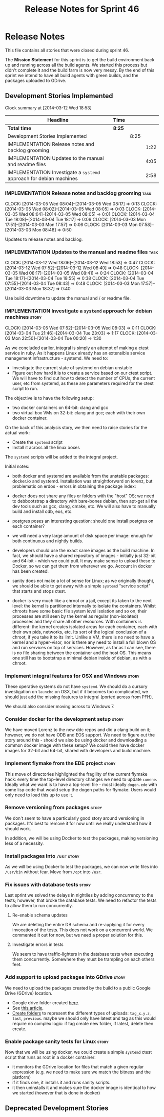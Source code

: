 #+title: Release Notes for Sprint 46
#+options: date:nil toc:nil author:nil num:nil
#+todo: ANALYSIS IMPLEMENTATION TESTING | COMPLETED CANCELLED
#+tags: story(s) epic(e) task(t) note(n) spike(p)

* Release Notes

This file contains all stories that were closed during sprint 46.

The *Mission Statement* for this sprint is to get the build
environment back up and running across all the build agents. We
started this process but didn't complete it and the build farm is now
very messy. By the end of this sprint we intend to have all build
agents with green builds, and the packages uploaded to GDrive.

** Development Stories Implemented

#+begin: clocktable :maxlevel 3 :scope subtree
Clock summary at [2014-03-12 Wed 18:53]

| Headline                                                            | Time   |      |      |
|---------------------------------------------------------------------+--------+------+------|
| *Total time*                                                        | *8:25* |      |      |
|---------------------------------------------------------------------+--------+------+------|
| Development Stories Implemented                                     |        | 8:25 |      |
| IMPLEMENTATION Release notes and backlog grooming                   |        |      | 1:22 |
| IMPLEMENTATION Updates to the manual and readme files               |        |      | 4:05 |
| IMPLEMENTATION Investigate a =systemd= approach for debian machines |        |      | 2:58 |
#+end:

*** IMPLEMENTATION Release notes and backlog grooming                  :task:
    CLOCK: [2014-03-05 Wed 08:04]--[2014-03-05 Wed 08:17] =>  0:13
    CLOCK: [2014-03-05 Wed 08:02]--[2014-03-05 Wed 08:05] =>  0:03
    CLOCK: [2014-03-05 Wed 08:04]--[2014-03-05 Wed 08:05] =>  0:01
    CLOCK: [2014-03-04 Tue 18:08]--[2014-03-04 Tue 18:17] =>  0:09
    CLOCK: [2014-03-03 Mon 17:51]--[2014-03-03 Mon 17:57] =>  0:06
    CLOCK: [2014-03-03 Mon 07:58]--[2014-03-03 Mon 08:48] =>  0:50

Updates to release notes and backlog.

*** IMPLEMENTATION Updates to the manual and readme files              :task:
    CLOCK: [2014-03-12 Wed 18:06]--[2014-03-12 Wed 18:53] =>  0:47
    CLOCK: [2014-03-12 Wed 07:52]--[2014-03-12 Wed 08:40] =>  0:48
    CLOCK: [2014-03-05 Wed 08:17]--[2014-03-05 Wed 08:41] =>  0:24
    CLOCK: [2014-03-04 Tue 18:17]--[2014-03-04 Tue 18:55] =>  0:38
    CLOCK: [2014-03-04 Tue 07:55]--[2014-03-04 Tue 08:43] =>  0:48
    CLOCK: [2014-03-03 Mon 17:57]--[2014-03-03 Mon 18:37] =>  0:40

Use build downtime to update the manual and / or readme file.

*** IMPLEMENTATION Investigate a =systemd= approach for debian machines :story:
    CLOCK: [2014-03-05 Wed 07:52]--[2014-03-05 Wed 08:03] =>  0:11
    CLOCK: [2014-03-04 Tue 21:46]--[2014-03-04 Tue 23:03] =>  1:17
    CLOCK: [2014-03-03 Mon 22:50]--[2014-03-04 Tue 00:20] =>  1:30

As we concluded earlier, integral is simply an attempt of making a
ctest service in ruby. As it happens Linux already has an extensible service
management infrastructure - systemd. We need to:

- Investigate the current state of systemd on debian unstable
- Figure out how hard it is to create a service based on our ctest
  script. We will have to find out how to detect the number of CPUs,
  the current user, etc from systemd, as these are parameters required
  for the ctest script to run.

The objective is to have the following setup:

- two docker containers on 64-bit: clang and gcc
- two virtual box VMs on 32-bit: clang and gcc; each with their own
  docker container.

On the back of this analysis story, we then need to raise stories for
the actual work:

- Create the =systemd= script
- Install it across all the linux boxes

The =systemd= scripts will be added to the integral project.

Initial notes:

- both docker and systemd are available from the unstable packages:
  docker.io and systemd. Installation was straightforward on lorenz,
  but problematic on erdos - errors in obtaining the package index:

- docker does not share any files or folders with the "host" OS; we
  need to debbootstrap a directory with bare-bones debian, then
  apt-get all the dev tools such as gcc, clang, cmake, etc. We will
  also have to manually build and install odb, eos, etc.

- postgres poses an interesting question: should one install postgres
  on each container?

- we will need a very large amount of disk space per image: enough for
  both continuous and nightly builds.

- developers should use the exact same images as the build machine. In
  fact, we should have a shared repository of images - initially just
  32-bit and 64-bit - which we could pull. It may make sense to upload
  these to Docker, so we can get them from wherever we go. Account in
  docker has been created.

- sanity does not make a lot of sense for Linux; as we originally
  thought, we should be able to get away with a simple =systemd=
  "service script" that starts and stops ctest.

- docker is very much like a chroot or a jail, except its taken to the
  next level: the kernel is partitioned internally to isolate the
  containers. Whilst chroots have some basic file system level
  isolation and so on, their processes are still seen by the kernel as
  regular (non-isolated) processes and they share all other
  resources. With containers is different: the kernel creates isolated
  areas for each container, each with their own pids, networks,
  etc. Its sort of the logical conclusion of a chroot, if you take it
  to its limit. Unlike a VM, there is no need to have a kernel and a
  hyper-visor, nor is there any need to install a full blown
  OS and run services on top of services. However, as far as I can
  see, there is no file sharing between the container and the host
  OS. This means one still has to bootstrap a minimal debian inside of
  debian, as with a chroot.

*** Implement integral features for OSX and Windows                   :story:

These operative systems do not have =systemd=. We should do a cursory
investigation on =launchd= on OSX, but if it becomes too complicated,
we should just add the missing features to integral (ported across
from PFH).

We should also consider moving across to Windows 7.

*** Consider docker for the development setup                         :story:

We have moved Lorenz to the new ddc repos and did a clang build on it;
however, we do not have ODB and EOS support. We need to figure out the
story around this - should we also be using docker and downloading a
common docker image with these setup? We could then have docker images
for 32-bit and 64-bit, shared with developers and build machine.

*** Implement flymake from the EDE project                            :story:

This move of directories highlighted the fragility of the current
flymake hack: every time the top-level directory changes we need to
update =cunene=. Ideally what we want is to have a top-level file -
most ideally =dogen.ede= with some lisp code that would setup the
dogen paths for flymake. Users would only need to load this up to use it.

*** Remove versioning from packages                                   :story:

We don't seem to have a particularly good story around versioning in
packages. It's best to remove it for now until we really understand
how it should work.

In addition, we will be using Docker to test the packages, making
versioning less of a necessity.

*** Install packages into =/usr=                                      :story:

As we will be using Docker to test the packages, we can now write
files into =/usr/bin= without fear. Move from =/opt= into =/usr=.

*** Fix issues with database tests                                    :story:

Last sprint we solved the delays in nightlies by adding concurrency to
the tests; however, that broke the database tests. We need to refactor
the tests to allow them to run concurrently.

**** Re-enable schema updates

We are deleting the entire DB schema and re-applying it for every
invocation of the tests. This does not work on a concurrent world. We
commented it out for now, but we need a proper solution for this.

**** Investigate errors in tests

We seem to have traffic-lighters in the database tests when executing
them concurrently. Somewhere they must be trampling on each others
feet.

*** Add support to upload packages into GDrive                        :story:

We need to upload the packages created by the build to a public Google
Drive (GDrive) location.

- Google drive folder created [[https://drive.google.com/folderview?id%3D0B4sIAJ9bC4XecFBOTE1LZEpINUE&usp%3Dsharing][here]].
- See [[https://developers.google.com/drive/quickstart-ruby][this article]].
- [[http://stackoverflow.com/questions/15798141/create-folder-in-google-drive-with-google-drive-ruby-gem][Create folders]] to represent the different types of uploads:
  =tag_x.y.z=, =last=, =previous=. maybe we should only have latest
  and tag as this would require no complex logic: if tag create new
  folder, if latest, delete then create.

*** Enable package sanity tests for Linux                             :story:

Now that we will be using docker, we could create a simple =systemd=
ctest script that runs as root in a docker container:

- it monitors the GDrive location for files that match a given regular
  expression (e.g. we need to make sure we match the bitness and the
  platform)
- if it finds one, it installs it and runs sanity scripts.
- it then uninstalls it and makes sure the docker image is identical
  to how we started (however that is done in docker)

** Deprecated Development Stories
